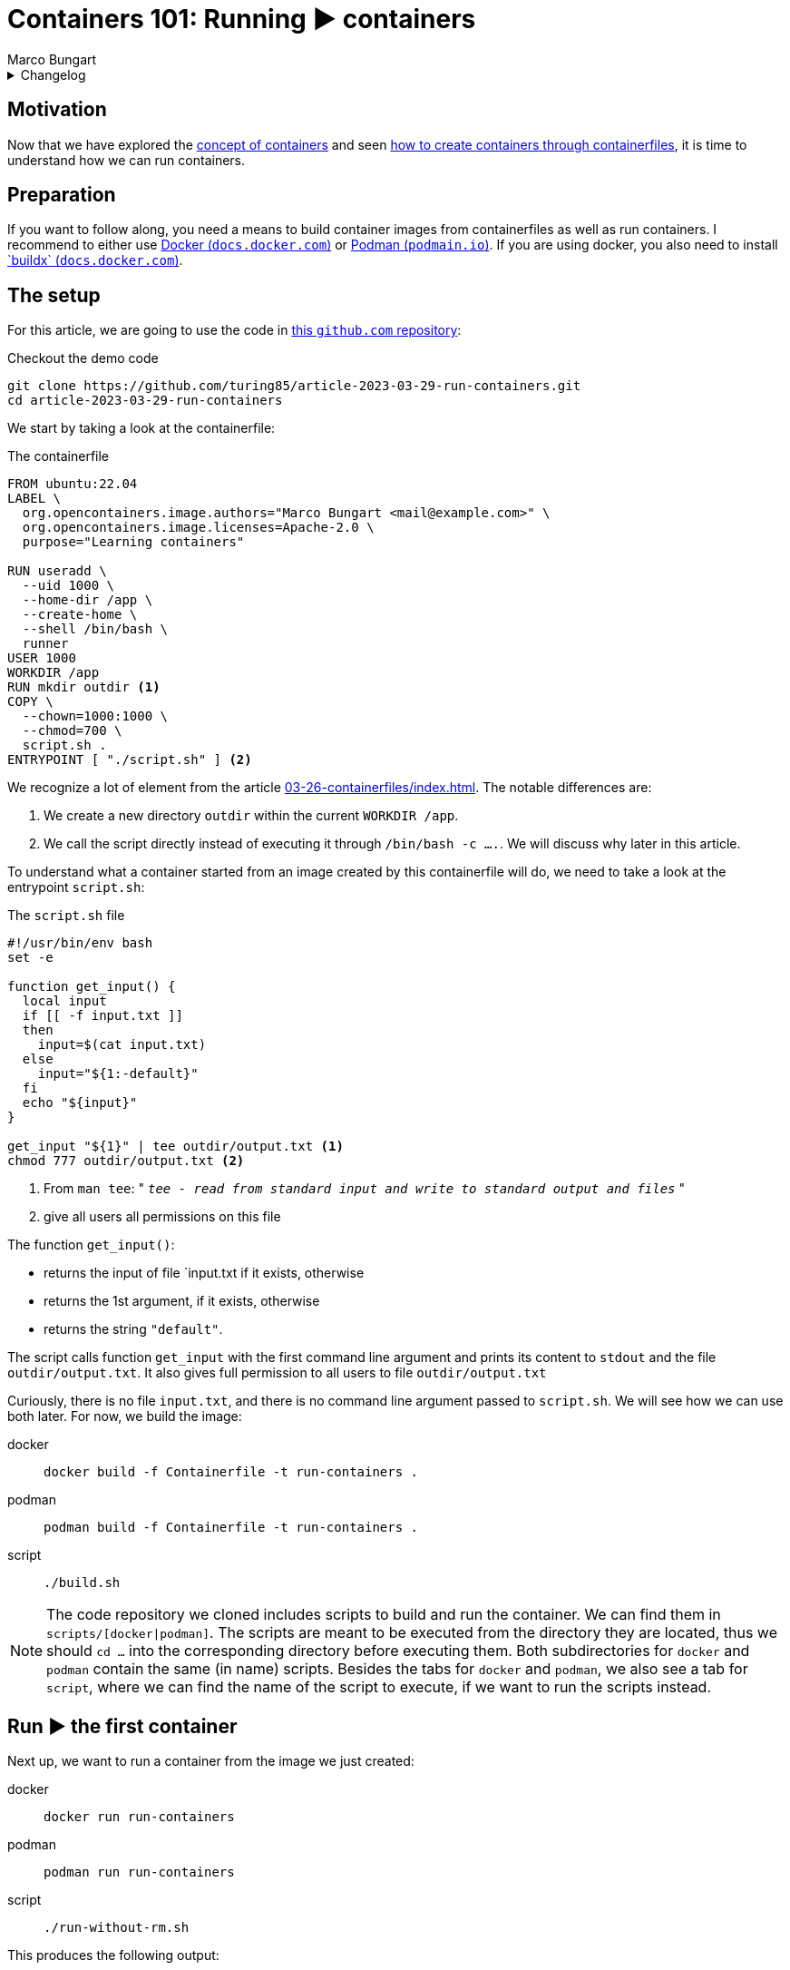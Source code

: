 = Containers 101: Running ▶️ containers
Marco Bungart
:page-created: 2023-03-29
:page-last-modified: 2023-03-30
:keywords: containers

.Changelog
[%collapsible]
====
[%header,cols="20%,80%"]
|===
|Date
|Changes


|2023-03-30
a|
- Fixed link of git clone url
- changed git clone url to HTTPS protocol
- Fixed typos
- Added Docker's `buildx` as prerequisite
|===
====

== Motivation
Now that we have explored the xref:03-23-what-are-containers/index.adoc[concept of containers] and seen xref:03-26-containerfiles/index.adoc[how to create containers through containerfiles], it is time to understand how we can run containers.

== Preparation
If you want to follow along, you need a means to build container images from containerfiles as well as run containers. I recommend to either use link:https://docs.docker.com/get-docker/["Docker (`docs.docker.com`)", window=_blank] or link:https://podman.io/["Podman (`podmain.io`)", window=_blank]. If you are using docker, you also need to install link:https://docs.docker.com/build/install-buildx/["`buildx` (`docs.docker.com`)", window=_blank].

== The setup
For this article, we are going to use the code in link:https://github.com/turing85/article-2023-03-29-run-containers["this `github.com` repository", window=_blank]:

.Checkout the demo code
[source, bash]
----
git clone https://github.com/turing85/article-2023-03-29-run-containers.git
cd article-2023-03-29-run-containers
----

We start by taking a look at the containerfile:

.The containerfile
[source, docker]
----
FROM ubuntu:22.04
LABEL \
  org.opencontainers.image.authors="Marco Bungart <mail@example.com>" \
  org.opencontainers.image.licenses=Apache-2.0 \
  purpose="Learning containers"

RUN useradd \
  --uid 1000 \
  --home-dir /app \
  --create-home \
  --shell /bin/bash \
  runner
USER 1000
WORKDIR /app
RUN mkdir outdir <1>
COPY \
  --chown=1000:1000 \
  --chmod=700 \
  script.sh .
ENTRYPOINT [ "./script.sh" ] <2>
----

We recognize a lot of element from the article xref:03-26-containerfiles/index.adoc[]. The notable differences are:

<1> We create a new directory `outdir` within the current `WORKDIR /app`.
<2> We call the script directly instead of executing it through `/bin/bash -c ....`. We will discuss why later in this article.

To understand what a container started from an image created by this containerfile will do, we need to take a look at the entrypoint `script.sh`:

.The `script.sh` file
[#script-sh]
[source, bash]
----
#!/usr/bin/env bash
set -e

function get_input() {
  local input
  if [[ -f input.txt ]]
  then
    input=$(cat input.txt)
  else
    input="${1:-default}"
  fi
  echo "${input}"
}

get_input "${1}" | tee outdir/output.txt <1>
chmod 777 outdir/output.txt <2>
----
<1> From `man tee`: " `__tee - read from standard input and write to standard output and files__` "
<2> give all users all permissions on this file

The function `get_input()`:

- returns the input of file `input.txt if it exists, otherwise
- returns the 1st argument, if it exists, otherwise
- returns the string `"default"`.

The script calls function `get_input` with the first command line argument and prints its content to `stdout` and the file `outdir/output.txt`. It also gives full permission to all users to file `outdir/output.txt`

Curiously, there is no file `input.txt`, and there is no command line argument passed to `script.sh`. We will see how we can use both later. For now, we build the image:

[tabs]
====
docker::
+
[source, bash]
----
docker build -f Containerfile -t run-containers .
----

podman::
+
[source, bash]
----
podman build -f Containerfile -t run-containers .
----

script::
+
[source, bash]
----
./build.sh
----
====

[NOTE]
====
The code repository we cloned includes scripts to build and run the container. We can find them in `scripts/[docker|podman]`. The scripts are meant to be executed from the directory they are located, thus we should `cd ...` into the corresponding directory before executing them. Both subdirectories for `docker` and `podman` contain the same (in name) scripts. Besides the tabs for `docker` and `podman`, we also see a tab for `script`, where we can find the name of the script to execute, if we want to run the scripts instead.
====

== Run ▶️ the first container
Next up, we want to run a container from the image we just created:

[tabs]
====
docker::
+
[script, bash]
----
docker run run-containers
----

podman::
+
[script, bash]
----
podman run run-containers
----

script::
+
[script, bash]
----
./run-without-rm.sh
----
====

This produces the following output:

.Output
[source, bash]
----
$ ./run-without-rm.sh
default
----

Okay, this was pretty much what we expected: we got the output `default`. So what about the container itself? What is it doing? We can list all containers running with:

[tabs]
====
docker::
+
[source, bash]
----
docker ps
----

podman::
+
[source, bash]
----
podman ps
----
====

which will show

[source, bash]
----
$ podman ps
CONTAINER ID  IMAGE                                    CONTAINER ID  IMAGE       COMMAND     CREATED     STATUS      PORTS       NAMES
----

That is curious. There are no containers running. What happened with the container we just started? Well you see, the entrypoint process we defined (the `script.sh`) terminated. When the entrypoint process of a container terminates, the container itself will also terminate. And the exit status of the container is the exit status of the entrypoint process. We can see this by running

[tabs]
====
docker::
+
----
docker ps -a # "-a" is the short form for "--all"
----

podman::
+
----
podman ps -a # "-a" is the short form for "--all"
----
====

This will show us the following output:

[source, bash]
----
$ podman ps -a
CONTAINER ID  IMAGE                                    COMMAND     CREATED        STATUS                    PORTS                   NAMES
...
35ec7a3b8cef  localhost/run-containers:latest                      7 minutes ago  Exited (0) 7 minutes ago                          elegant_franklin
...
----

We see that the container terminated (indicated by the `STATUS Exited(0)`). We also see that the container has a name (in the example: `elegant_franklin`). We never assigned an explicit name to the container, so the container engine gave it a random name. If we want to, we can assign an explicit name to a container when starting it by adding the `[docker|podman] ... --name my-awesome-container ...` parameter at startup. Notice however, that container names have to be unique.

=== Stop it, it is already dead 💀! Or is it?
It might seem at first that having a list off all containers, running or not, might be handy, especially for debugging. But the more we work with containers, the more containers we will start. This list can get long fast. This begs the question: why does the container engine keep this list? The answer is that our container is "only" stopped. We could start it again if we wanted to:

[tabs]
====
docker::
+
----
docker start <container-id> # to start it by its id
docker start <container-name> # to start it by its name
----

podman::
+
----
podman start <container-id> # to start it by its id
podman start <container-name> # to start it by its name
----
====

NOTE: If we start the container by id, we do not need to provide the full id. It is sufficient to provide a prefix of the id that uniquely identify the container. I found that three to four characters are usually sufficient. So to start the container above, we could write `podman start 35e`.

Another curiosity: when we start the container through one of the commands, we see something similar to this

[bin, bash]
----
$ podman start 35e
35e
----

That is curious. We get back what we provided as input to the `start` subcommand, and nothing else. Previously, we saw that the container echoed `default`. Why didn't it do so now? Maybe something went wrong. Let us check the state of the container through `[docker|podman] ps -a`:

[source, bash]
----
$ podman ps -a
CONTAINER ID  IMAGE                            COMMAND     CREATED         STATUS                   PORTS       NAMES
35ec7a3b8cef  localhost/run-containers:latest              30 minutes ago  Exited (0) 1 second ago              elegant_franklin
----

No, the container terminated successfully - just as before. So why did we not see the output? When we `start` a previously stopped container, the container is started in _detached_ mode by default. When we start a container through the `run` command (i.e. ), it is started in _attached_ mode by default. We can force `start` ing a container in attached mode by running `[docker|podman] start --attach ...`. Likewise, we can force `run` ning a container in detached mode by running `[docker|podman] run --detach ...`. Let us `start` our container in attached mode to see the effect:

[source, bash]
----
$ podman start --attach 35e
default
----

That is what we expected! The output is back, and the container terminated.

=== Don't become to attached
The whole concept of attached and detached leads to another question: when a container is detached, how can we see, for example, its logs? To understand this, we will shortly switch to another container image, one running indefinitely and produces some logs:

[tabs]
====
docker::
+
[source, bash]
----
docker run \
  --detach \
  --entrypoint /bin/bash \
  ubuntu:22.04  \
    '-c' \
    'while (true); do echo "$(date --iso-8601=seconds) I am running"; sleep 1; done'
----

podman::
+
[source, bash]
----
podman run \
  --detach \
  --entrypoint /bin/bash \
  ubuntu:22.04  \
    '-c' \
    'while (true); do echo "$(date --iso-8601=seconds) I am running"; sleep 1; done'
----
====

This container will run in an endless loop, producing a log every second. When we start the container, we see

[source, bash]
----
$ podman run \
  --detach \
  --entrypoint /bin/bash \
  ubuntu:22.04  \
    '-c' \
    'while (true); do echo "$(date --iso-8601=seconds) I am running"; sleep 1; done'
84f7113d3e42d5ae8b757b33487b5380a15799d233cf107a776d7fadf673aecf
----

The response is the container id. When we check the state of the container:

[source, bash]
----
$ podman ps -a
CONTAINER ID  IMAGE                            COMMAND               CREATED             STATUS                     PORTS       NAMES
35ec7a3b8cef  localhost/run-containers:latest                        About an hour ago   Exited (0) 40 minutes ago              elegant_franklin
84f7113d3e42  docker.io/library/ubuntu:22.04   -c while (true); ...  About a minute ago  Up About a minute                      gracious_dubinsky
----

We see that the container is running. But how can we see the logs? that is where the `logs` subcommand comes in:

[tabs]
====
docker::
+
----
docker logs <container-id>
docker logs <container-name>
----

podman::
+
----
podman logs <container-id>
podman logs <container-name>
----
====

Running this command, we get:

[source, bash]
----
$ podman logs 84f
2023-03-28T21:40:02+00:00 I am running
2023-03-28T21:40:03+00:00 I am running
2023-03-28T21:40:04+00:00 I am running
...
2023-03-28T21:40:18+00:00 I am running
2023-03-28T21:40:19+00:00 I am running
2023-03-28T21:40:20+00:00 I am running

----

Okay, we are getting somewhere. But what if we do not want so see all logs until now, but instead see the logs live as they arrive? For this, we can add run `[docker|podman] logs ... -f ...` (`-f` is short for `--follow`):

[source, bash]
----
$ podman logs -f 84f
...
2023-03-28T21:41:20+00:00 I am running
2023-03-28T21:41:21+00:00 I am running
2023-03-28T21:41:22+00:00 I am running
2023-03-28T21:41:23+00:00 I am running
2023-03-28T21:41:24+00:00 I am running
2023-03-28T21:41:25+00:00 I am running
2023-03-28T21:41:26+00:00 I am running
2023-03-28T21:41:27+00:00 I am running
...
----

We see the logs as they arrive, the output stays attached. We can stop following by pressing kbd:[Ctrl + C]. By this, we can also infer that only the _output_ got attached, not the _input_. We can see the output, but we cannot send input commands. How can we stop this container now? Analogous to the `start` subcommand, there is a `stop` subcommand, working analogously:

[source, bash]
----
$ podman stop 84f
WARN[0010] StopSignal SIGTERM failed to stop container gracious_dubinsky in 10 seconds, resorting to SIGKILL
84f
----

That took some time. And we even see why: our program (i.e. the simple bash script) was not designed to handle `SIGTERM` signals, and the container engine decided after a timeout (in this case: 10 seconds) to terminate the container through a `SIGKILL` signal. If we do not want to wait for the timeout, we can use the `kill`- instead of the `stop`-subcommand.

NOTE: If you want to learn more about termination signals, I recommend reading link:https://www.gnu.org/software/libc/manual/html_node/Termination-Signals.html["the corresponding `gnu.org` manual", window=_blank].

=== Keep it clean 🧹
We have already discussed that containers can be stopped. We have also seen that they stopped containers can still be seen through `[docker|podman] ps -a` and restarted. When we are done with a container and do not need it any longer, we should remove it for good. For this. we can use the `rm` (short for "_remove_") subcommand:

[tabs]
====
docker::
+
----
docker rm <container-id>
docker rm <container-name>
----

podman::
+
----
podman rm <container-id>
podman rm <container-name>
----
====

Let us see this in action:

[source, bash]
----
$ podman ps -a
CONTAINER ID  IMAGE                            COMMAND               CREATED         STATUS                        PORTS       NAMES
35ec7a3b8cef  localhost/run-containers:latest                        2 hours ago     Exited (0) About an hour ago              elegant_franklin
84f7113d3e42  docker.io/library/ubuntu:22.04   -c while (true); ...  32 minutes ago  Exited (137) 12 minutes ago               gracious_dubinsky
$ podman rm 84f 35e
84f
35e
$ podman ps -a
CONTAINER ID  IMAGE       COMMAND     CREATED     STATUS      PORTS       NAMES
----

We see another feature we have not yet seen about. Some subcommands accept multiple container ids or names. Those include

* `start`
* `stop`
* `kill`, and
* `rm`

Now that we have seen how we can manage containers by starting, stopping, restarting, and removing them, we will continue with our original container example, and see how we can pass data into containers, and get data out of containers.

== Getting Data into and out of the container ↔️

At the start of this article, we saw that there are some things that seem pointless. We observed the following:

* the usage of a file `input.txt`, that is never present,
* the usage of the first argument `$\{1\}` in `start.sh`, despite never passing along any arguments to this script, as well as
* writing to a file `output.txt` in folder `outdir`.

We will now discuss how we can use this features.

=== Passing parameters to a container at startup
When we start a container, we can add parameters after the image name, for example

[tabs]
====
linux::
+
----
docker run --rm run-containers foo
----

podman::
+
----
podman run --rm run-containers foo
----

 script::
+
----
./run.sh foo
----
====

Executing this command will result in

[source, bash]
----
$ podman run --rm run-containers foo
foo
$ podman run --rm run-containers foo bar
foo
$ podman run --rm run-containers bar
bar
$ podman run --rm run-containers "foo
bar
baz"
foo
bar
baz
----

We see that the text after the image name is passed along to the entrypoint process, as parameter. This is also the reason why we use

[source, docker]
----
...
ENTRYPOINT [ "./script.sh" ]
----

instead of

[source, docker]
----
...
ENTRYPOINT [ "/bin/bash", "-c", "./scriptsh" ]
----

in xref:script-sh[`script.sh`]. The latter would not work since the parameter is ont properly propagated. But why does the run only print `foo` when we pass `foo bar` as parameters? The answer is simple: we only use the _first_ parameter in xref:script-sh[`script.sh`], and the first parameter is `foo`. Passing some parameters as command line arguments is simple enough. But depending on the container we want to start, we might to pass in multiple complex configuration files to the container. For this wen can use...

=== Volume mounts 🐎
So let us say we want to pass a file to the container, and we do not want to or cannot provide the file when we build the container, i.e. we cannot use the `COPY` instruction in the containerfile. This is one use-case for volume mounts. Let us take a look how they work.

[tabs]
====
docker::
+
----
echo "lorem
ipsum
dolor" > input.txt
docker run --rm --volume ./input.txt:/app/input.txt:ro run-containers
----

podman::
+
----
echo "lorem
ipsum
dolor" > input.txt
podman run --rm --volume ./input.txt:/app/input.txt:ro run-containers
----

script::
+
----
./run-with-input-file-volume.sh
----
====

The first command creates a file `input.txt` with three lines The interesting part is the `... --volume input.txt:/app.input.txt:ro ...`. The command consists of three parts, separated by `:`:

* The fist part specifies the location of the file to mount on the host ("our machine")
* The second part specifies the destination in the container. The destination must be a (possibly absolute) file name. The prefix `./` is important when the file resides in the current directory, we will discuss why a bit later. The file does not need to exist; it will be created.
* The third part is the access mode in which the file is mounted. This part is optional, and defaults to `rw` (read-write). We set it to `ro` (read-only) since we only want to read from the file, and not write to it.

Running the above command yields:

[source, bash]
----
$ echo "lorem
ipsum
dolor" > input.txt
podman run --rm --volume ./input.txt:/app/input.txt:ro run-containers
lorem
ipsum
dolor
----

This is a nice way to get more complex configurations into a parameter.

As we already mentioned, we can use volumes in read-write mode, so the container is allowed to write to a file. What is more: we cannot only mount files, but complete directory. This is what we are going to do next:

[tabs]
====
docker::
+
----
[[ -d out ]] || mkdir out
docker run --rm --volume ./out:/app/outdir run-containers
----

podman::
+
----
[[ -d out ]] || mkdir out
podman run --rm --volume ./out:/app/outdir run-containers
----

script::
+
----
./run-with-out-dir-volume.sh
----
====

When we run this command, we see no obvious difference to previous runs. The difference comes when we inspect the `out`-directory:

[source, bash]
----
$ ls -lisa out
total 5
654281 0 drwxrwxrwx 1 marco  marco     0 Mär 28 21:28 .
671296 4 drwxrwxr-x 1 marco  marco  4096 Mär 29 17:33 ..
656938 1 -rwxrwxrwx 1 100999 100999   18 Mär 28 21:47 output.txt
$ cat out/output.txt
lorem
ipsum
dolor
----

The behaviour is mostly as expected: the container mounted the `out` directory from the host to the `/app/outdir` directory in the container, hence the result was written to the `out`-directory on the host. But the owner seems strange. The file belongs some user with id `100999`. In the container, we defined the user with id `1000`. That is where user id substitution comes into play. In my local configuration, I configured `podman` so that for my local user, the user-id range starts at `100000`. User-id in the container will thus be mapped on local id `100000`, `100` on `100099` and, consequently `1000` to `100999`. This is also the reason we added the final `chmod ...` line in xref:script-sh[`script.sh`]. Otherwise, the file would have default permissions, and we would not be able to read the file.

We can add more than one volume to a container, for example we can add the input- and the output-volume to the container:

[tabs]
====
docker::
+
----
echo "lorem
ipsum
dolor" > input.txt
[[ -d out ]] || mkdir out
docker run --rm --volume ./input.txt:/app/input.txt:ro --volume ./out:/app/outdir run-containers
----

podman::
+
----
echo "lorem
ipsum
dolor" > input.txt
[[ -d out ]] || mkdir out
docker run --rm --volume ./input.txt:/app/input.txt:ro --volume ./out:/app/outdir run-containers
----

script::
+
----
./run-with-input-file-and-out-dir-volume.sh
----
====

I think you can imagine what the result might be 🙂

There is one final thing to discuss: why do we need to prefix files in the current directory with `./`? Sometimes, we might not want to provide a specific directory, but just give the container some storage it can write to. Take, for example, the data directory of a database container. We might want to persist the state of the container, even when we remove the container and start it back up later on, but we are not interested in using the data outside the container. In this case, we can give the container a named volume that is managed by the container enginefootnote:[The files will ultimately be stored in the host's file system, in a dedicated directory managed by the container engine]. To use such a container engine, we pass a name as first argument of `... --volume ...`. A name is a string that does not start with `/` or `./`. Hence, if we used `... --volume input.txt:/app/input.txt ...`, the container engine would interpret `input.txt` as volume name, not as path, and thus create a named volume. This volume is not "linked" to the file `input.txt`. We can list all volumes with `[docker|podman] volume ls`.

== Conclusion
In this article, we discussed how to manage containers. We also discussed the state a container can have, and how the exit code of a container can be controlled. Furthermore, we learned how we can pass data into and get data out of a container through arguments and volumes.

With this article, the containers 101 series is concluded. But our journey has just started. We will explore more in depth concepts, for example:

* orchestration of multiple containers,
* creation of containers through other means than containerfiles
* best practices for container design

in future articles.